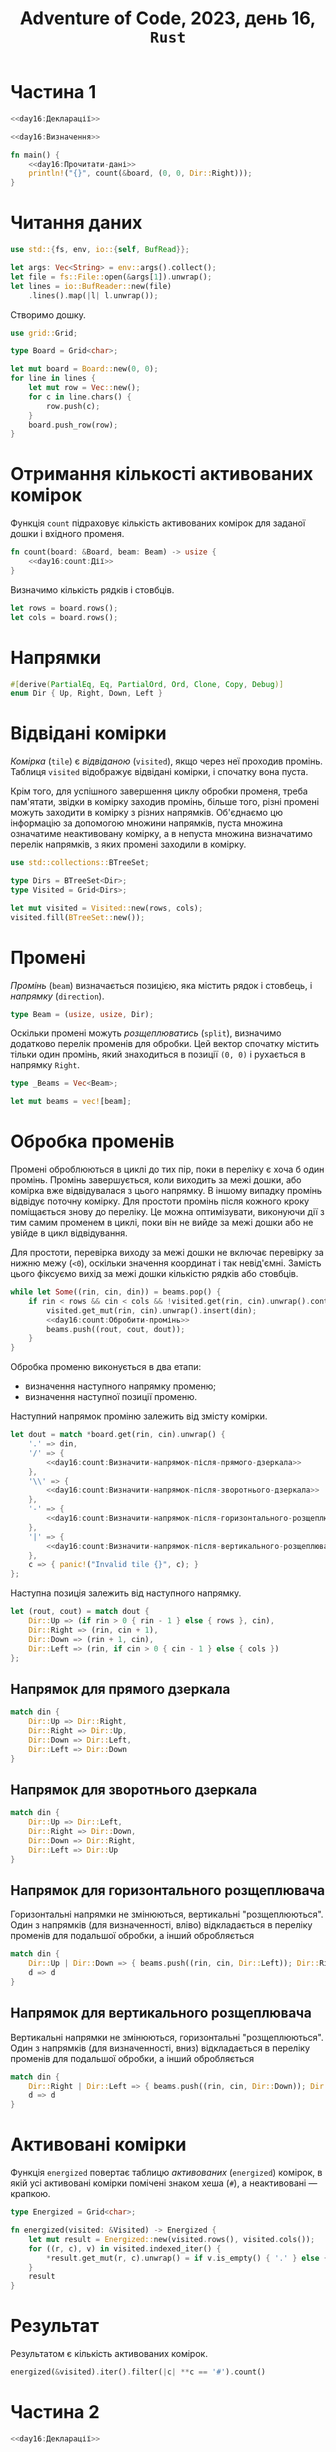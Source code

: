#+title: Adventure of Code, 2023, день 16, =Rust=

* Частина 1
:PROPERTIES:
:ID:       33327edb-e00f-46d8-8dbe-1c5ca589d378
:END:

#+begin_src rust :noweb yes :mkdirp yes :tangle src/bin/day16_1.rs
  <<day16:Декларації>>

  <<day16:Визначення>>

  fn main() {
      <<day16:Прочитати-дані>>
      println!("{}", count(&board, (0, 0, Dir::Right)));
  }
#+end_src

* Читання даних

#+begin_src rust :noweb-ref day16:Декларації
  use std::{fs, env, io::{self, BufRead}};
#+end_src

#+begin_src rust :noweb-ref day16:Прочитати-дані
  let args: Vec<String> = env::args().collect();
  let file = fs::File::open(&args[1]).unwrap();
  let lines = io::BufReader::new(file)
      .lines().map(|l| l.unwrap());
#+end_src

Створимо дошку.

#+begin_src rust :noweb-ref day16:Декларації
  use grid::Grid;
#+end_src

#+begin_src rust :noweb-ref day16:Визначення
  type Board = Grid<char>;
#+end_src

#+begin_src rust :noweb-ref day16:Прочитати-дані
  let mut board = Board::new(0, 0);
  for line in lines {
      let mut row = Vec::new();
      for c in line.chars() {
          row.push(c);
      }
      board.push_row(row);
  }
#+end_src

* Отримання кількості активованих комірок

Функція ~count~ підраховує кількість активованих комірок для заданої дошки і вхідного променя.

#+begin_src rust :noweb yes :noweb-ref day16:Визначення
  fn count(board: &Board, beam: Beam) -> usize {
      <<day16:count:Дії>>
  }
#+end_src

Визначимо кількість рядків і стовбців.

#+begin_src rust :noweb-ref day16:count:Дії
  let rows = board.rows();
  let cols = board.rows();
#+end_src

* Напрямки

#+begin_src rust :noweb-ref day16:Визначення
  #[derive(PartialEq, Eq, PartialOrd, Ord, Clone, Copy, Debug)]
  enum Dir { Up, Right, Down, Left }
#+end_src

* Відвідані комірки

/Комірка/ (=tile=) є /відвіданою/ (=visited=), якщо через неї проходив промінь. Таблиця ~visited~
відображує відвідані комірки, і спочатку вона пуста.

Крім того, для успішного завершення циклу обробки променя, треба пам'ятати, звідки в комірку заходив
промінь, більше того, різні промені можуть заходити в комірку з різних напрямків. Об'єднаємо цю
інформацію за допомогою множини напрямків, пуста множина означатиме неактивовану комірку, а в непуста
множина визначатимо перелік напрямків, з яких промені заходили в комірку.

#+begin_src rust :noweb-ref day16:Декларації
  use std::collections::BTreeSet;
#+end_src

#+begin_src rust :noweb-ref day16:Визначення
  type Dirs = BTreeSet<Dir>;
  type Visited = Grid<Dirs>;
#+end_src

#+begin_src rust :noweb-ref day16:count:Дії
  let mut visited = Visited::new(rows, cols);
  visited.fill(BTreeSet::new());
#+end_src

* Промені

/Промінь/ (=beam=) визначається позицією, яка містить рядок і стовбець, і /напрямку/ (=direction=).

#+begin_src rust :noweb-ref day16:Визначення
  type Beam = (usize, usize, Dir);
#+end_src

Оскільки промені можуть /розщеплюватись/ (=split=), визначимо додатково перелік променів для обробки. Цей
вектор спочатку містить тільки один промінь, який знаходиться в позиції ~(0, 0)~ і рухається в напрямку
~Right~.

#+begin_src rust :noweb-ref day16:Визначення
  type _Beams = Vec<Beam>;
#+end_src

#+begin_src rust :noweb-ref day16:count:Дії
  let mut beams = vec![beam];
#+end_src

* Обробка променів

Промені оброблюються в циклі до тих пір, поки в переліку є хоча б один промінь. Промінь завершується,
коли виходить за межі дошки, або комірка вже відвідувалася з цього напрямку. В іншому випадку промінь
відвідує поточну комірку. Для простоти промінь після кожного кроку поміщається знову до переліку. Це
можна оптимізувати, виконуючи дії з тим самим променем в циклі, поки він не вийде за межі дошки або не
увійде в цикл відвідування.

Для простоти, перевірка виходу за межі дошки не включає перевірку за нижню межу (~<0~), оскільки значення
координат і так невід'ємні. Замість цього фіксуємо вихід за межі дошки кількістю рядків або стовбців.

#+begin_src rust :noweb yes :noweb-ref day16:count:Дії
  while let Some((rin, cin, din)) = beams.pop() {
      if rin < rows && cin < cols && !visited.get(rin, cin).unwrap().contains(&din) {
          visited.get_mut(rin, cin).unwrap().insert(din);
          <<day16:count:Обробити-промінь>>
          beams.push((rout, cout, dout));
      }
  }
#+end_src

Обробка променю виконується в два етапи:

- визначення наступного напрямку променю;
- визначення наступної позиції променю.

Наступний напрямок проміню залежить від змісту комірки. 

#+begin_src rust :noweb yes :noweb-ref day16:count:Обробити-промінь
  let dout = match *board.get(rin, cin).unwrap() {
      '.' => din,
      '/' => {
          <<day16:count:Визначити-напрямок-після-прямого-дзеркала>>
      },
      '\\' => {
          <<day16:count:Визначити-напрямок-після-зворотнього-дзеркала>>
      },
      '-' => {
          <<day16:count:Визначити-напрямок-після-горизонтального-розщеплювача>>
      },
      '|' => {
          <<day16:count:Визначити-напрямок-після-вертикального-розщеплювача>>
      },
      c => { panic!("Invalid tile {}", c); }
  };
#+end_src

Наступна позиція залежить від наступного напрямку.

#+begin_src rust :noweb yes :noweb-ref day16:count:Обробити-промінь
  let (rout, cout) = match dout {
      Dir::Up => (if rin > 0 { rin - 1 } else { rows }, cin),
      Dir::Right => (rin, cin + 1),
      Dir::Down => (rin + 1, cin),
      Dir::Left => (rin, if cin > 0 { cin - 1 } else { cols })
  };
#+end_src

** Напрямок для прямого дзеркала

#+begin_src rust :noweb yes :noweb-ref day16:count:Визначити-напрямок-після-прямого-дзеркала
  match din {
      Dir::Up => Dir::Right,
      Dir::Right => Dir::Up,
      Dir::Down => Dir::Left,
      Dir::Left => Dir::Down
  }
#+end_src

** Напрямок для зворотнього дзеркала

#+begin_src rust :noweb yes :noweb-ref day16:count:Визначити-напрямок-після-зворотнього-дзеркала
  match din {
      Dir::Up => Dir::Left,
      Dir::Right => Dir::Down,
      Dir::Down => Dir::Right,
      Dir::Left => Dir::Up
  }
#+end_src

** Напрямок для горизонтального розщеплювача

Горизонтальні напрямки не змінюються, вертикальні "розщеплюються". Один з напрямків (для визначенності,
вліво) відкладається в переліку променів для подальшої обробки, а інший обробляється

#+begin_src rust :noweb yes :noweb-ref day16:count:Визначити-напрямок-після-горизонтального-розщеплювача
  match din {
      Dir::Up | Dir::Down => { beams.push((rin, cin, Dir::Left)); Dir::Right },
      d => d
  }
#+end_src

** Напрямок для вертикального розщеплювача

Вертикальні напрямки не змінюються, горизонтальні "розщеплюються". Один з напрямків (для визначенності,
вниз) відкладається в переліку променів для подальшої обробки, а інший обробляється

#+begin_src rust :noweb yes :noweb-ref day16:count:Визначити-напрямок-після-вертикального-розщеплювача
  match din {
      Dir::Right | Dir::Left => { beams.push((rin, cin, Dir::Down)); Dir::Up },
      d => d
  }
#+end_src

* Активовані комірки

Функція ~energized~ повертає таблицю /активованих/ (=energized=) комірок, в якій усі активовані комірки
помічені знаком хеша (~#~), а неактивовані --- крапкою.

#+begin_src rust :noweb-ref day16:Визначення
  type Energized = Grid<char>;
#+end_src

#+begin_src rust :noweb yes :noweb-ref day16:Визначення
  fn energized(visited: &Visited) -> Energized {
      let mut result = Energized::new(visited.rows(), visited.cols());
      for ((r, c), v) in visited.indexed_iter() {
          ,*result.get_mut(r, c).unwrap() = if v.is_empty() { '.' } else { '#' };
      }
      result
  }
#+end_src

* Результат

Результатом є кількість активованих комірок.

#+begin_src rust :noweb yes :noweb-ref day16:count:Дії
  energized(&visited).iter().filter(|c| **c == '#').count()
#+end_src

* Частина 2
:PROPERTIES:
:ID:       0b4ace36-55e1-4d9a-90bb-eed2f5d109f9
:END:

#+begin_src rust :noweb yes :mkdirp yes :tangle src/bin/day16_2.rs
  <<day16:Декларації>>

  <<day16:Визначення>>
  <<day16_2:Визначення>>

  fn main() {
      <<day16:Прочитати-дані>>
      <<day16_2:Дії>>
      println!("{}", result);
  }
#+end_src

* Пошук найкращого променя зверху

Перебираємо комірки в кожному з бічних рядків і для усіх комірок вказуємо направлення вниз. Отримаємо кількість
активованих комірок і знаходимо максимум.

#+begin_src rust :noweb yes :noweb-ref day16_2:Дії
  let result = (0..board.cols())
      .map(|c| {
          count(&board, (0, c, Dir::Down))
      })
      .max().unwrap();
  let result = (0..board.rows())
      .map(|r| {
          count(&board, (r, board.cols() - 1, Dir::Left))
      })
      .max().unwrap().max(result);
  let result = (0..board.cols())
      .map(|c| {
          count(&board, (board.rows() - 1, c, Dir::Up))
      })
      .max().unwrap().max(result);
  let result = (0..board.rows())
      .map(|r| {
          count(&board, (r, 0, Dir::Right))
      })
      .max().unwrap().max(result);
#+end_src


